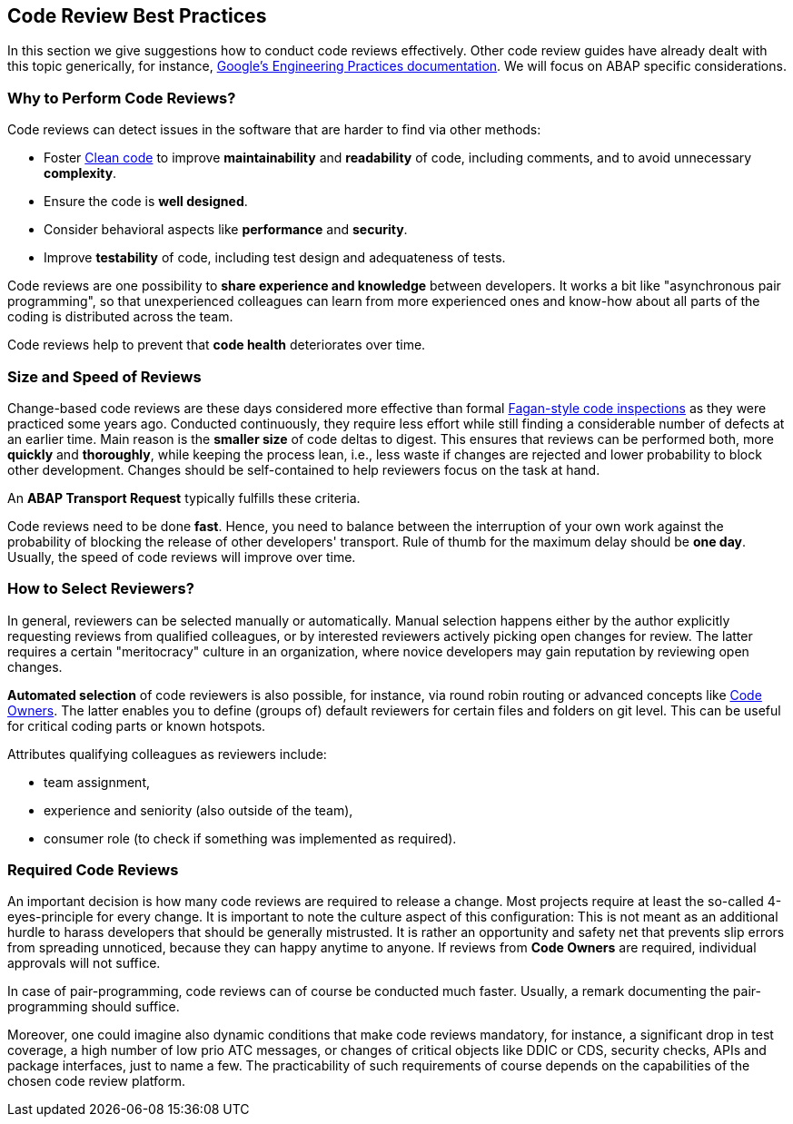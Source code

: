 == Code Review Best Practices

In this section we give suggestions how to conduct code reviews effectively. Other code review guides have already dealt with this topic generically, for instance, link:https://google.github.io/eng-practices/[Google's Engineering Practices documentation]. We will focus on ABAP specific considerations.

===  Why to Perform Code Reviews?

Code reviews can detect issues in the software that are harder to find via other methods:

* Foster link:https://github.com/SAP/styleguides/blob/master/clean-abap/CleanABAP.md[Clean code] to improve *maintainability* and *readability* of code, including comments, and to avoid unnecessary *complexity*.
* Ensure the code is *well designed*.
* Consider behavioral aspects like *performance* and *security*.
* Improve *testability* of code, including test design and adequateness of tests.

Code reviews are one possibility to *share experience and knowledge* between developers. It works a bit like "asynchronous pair programming", so that unexperienced colleagues can learn from more experienced ones and know-how about all parts of the coding is distributed across the team.

Code reviews help to prevent that *code health* deteriorates over time.

=== Size and Speed of Reviews

Change-based code reviews are these days considered more effective than formal link:https://en.wikipedia.org/wiki/Fagan_inspection[Fagan-style code inspections] as they were practiced some years ago. Conducted continuously, they require less effort while still finding a considerable number of defects at an earlier time. Main reason is the *smaller size* of code deltas to digest. This ensures that reviews can be performed both, more *quickly* and *thoroughly*, while keeping the process lean, i.e., less waste if changes are rejected and lower probability to block other development. Changes should be self-contained to help reviewers focus on the task at hand.

An *ABAP Transport Request* typically fulfills these criteria.

Code reviews need to be done *fast*. Hence, you need to balance between the interruption of your own work against the probability of blocking the release of other developers' transport. Rule of thumb for the maximum delay should be *one day*. Usually, the speed of code reviews will improve over time.

=== How to Select Reviewers?

In general, reviewers can be selected manually or automatically. Manual selection happens either by the author explicitly requesting reviews from qualified colleagues, or by interested reviewers actively picking open changes for review. The latter requires a certain "meritocracy" culture in an organization, where novice developers may gain reputation by reviewing open changes.

*Automated selection* of code reviewers is also possible, for instance, via round robin routing or advanced concepts like link:https://docs.github.com/en/github/creating-cloning-and-archiving-repositories/about-code-owners[Code Owners]. The latter enables you to define (groups of) default reviewers for certain files and folders on git level. This can be useful for critical coding parts or known hotspots.

Attributes qualifying colleagues as reviewers include:

* team assignment,
* experience and seniority (also outside of the team),
* consumer role (to check if something was implemented as required).

=== Required Code Reviews

An important decision is how many code reviews are required to release a change. Most projects require at least the so-called 4-eyes-principle for every change. It is important to note the culture aspect of this configuration: This is not meant as an additional hurdle to harass developers that should be generally mistrusted. It is rather an opportunity and safety net that prevents slip errors from spreading unnoticed, because they can happy anytime to anyone. If reviews from *Code Owners* are required, individual approvals will not suffice.

In case of pair-programming, code reviews can of course be conducted much faster. Usually, a remark documenting the pair-programming should suffice.

Moreover, one could imagine also dynamic conditions that make code reviews mandatory, for instance, a significant drop in test coverage, a high number of low prio ATC messages, or changes of critical objects like DDIC or CDS, security checks, APIs and package interfaces, just to name a few. The practicability of such requirements of course depends on the capabilities of the chosen code review platform.
